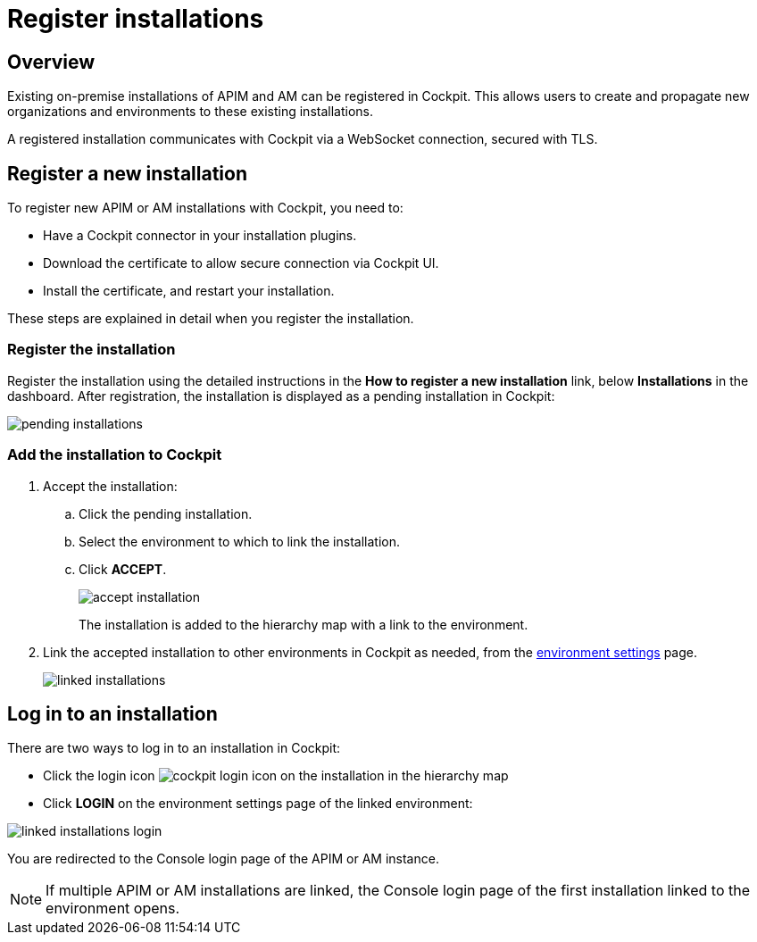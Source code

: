 = Register installations
:page-sidebar: cockpit_sidebar
:page-permalink: cockpit/3.x/cockpit_userguide_register_installations.html
:page-folder: cockpit/userguide
:page-description: Gravitee.io Cockpit - Register installation
:page-keywords: Gravitee.io, API Platform, API Management, Cockpit, documentation, manual, guide

== Overview

Existing on-premise installations of APIM and AM can be registered in Cockpit. This allows users to create and propagate new organizations and environments to these existing installations.

A registered installation communicates with Cockpit via a WebSocket connection, secured with TLS.

== Register a new installation

To register new APIM or AM installations with Cockpit, you need to:

* Have a Cockpit connector in your installation plugins.
* Download the certificate to allow secure connection via Cockpit UI.
* Install the certificate, and restart your installation.

These steps are explained in detail when you register the installation.

=== Register the installation

Register the installation using the detailed instructions in the *How to register a new installation* link, below *Installations* in the dashboard.
After registration, the installation is displayed as a pending installation in Cockpit:

image::cockpit/pending-installations.png[]

=== Add the installation to Cockpit

. Accept the installation:
.. Click the pending installation.
.. Select the environment to which to link the installation.
.. Click *ACCEPT*.
+
image::cockpit/accept-installation.png[]
+
The installation is added to the hierarchy map with a link to the environment.

. Link the accepted installation to other environments in Cockpit as needed, from the link:/cockpit/3.x/cockpit_quickstart_setup.html#update_entity_settings[environment settings^] page.
+
image::cockpit/linked-installations.png[]

== Log in to an installation

There are two ways to log in to an installation in Cockpit:

- Click the login icon image:icons/cockpit-login-icon.png[role="icon"] on the installation in the hierarchy map
- Click *LOGIN* on the environment settings page of the linked environment:

image::cockpit/linked-installations-login.png[]

You are redirected to the Console login page of the APIM or AM instance.

NOTE: If multiple APIM or AM installations are linked, the Console login page of the first installation linked to the environment opens.
